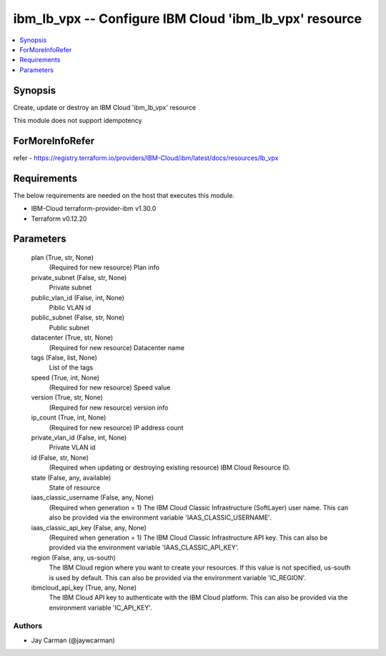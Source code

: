 
ibm_lb_vpx -- Configure IBM Cloud 'ibm_lb_vpx' resource
=======================================================

.. contents::
   :local:
   :depth: 1


Synopsis
--------

Create, update or destroy an IBM Cloud 'ibm_lb_vpx' resource

This module does not support idempotency


ForMoreInfoRefer
----------------
refer - https://registry.terraform.io/providers/IBM-Cloud/ibm/latest/docs/resources/lb_vpx

Requirements
------------
The below requirements are needed on the host that executes this module.

- IBM-Cloud terraform-provider-ibm v1.30.0
- Terraform v0.12.20



Parameters
----------

  plan (True, str, None)
    (Required for new resource) Plan info


  private_subnet (False, str, None)
    Private subnet


  public_vlan_id (False, int, None)
    Piblic VLAN id


  public_subnet (False, str, None)
    Public subnet


  datacenter (True, str, None)
    (Required for new resource) Datacenter name


  tags (False, list, None)
    List of the tags


  speed (True, int, None)
    (Required for new resource) Speed value


  version (True, str, None)
    (Required for new resource) version info


  ip_count (True, int, None)
    (Required for new resource) IP address count


  private_vlan_id (False, int, None)
    Private VLAN id


  id (False, str, None)
    (Required when updating or destroying existing resource) IBM Cloud Resource ID.


  state (False, any, available)
    State of resource


  iaas_classic_username (False, any, None)
    (Required when generation = 1) The IBM Cloud Classic Infrastructure (SoftLayer) user name. This can also be provided via the environment variable 'IAAS_CLASSIC_USERNAME'.


  iaas_classic_api_key (False, any, None)
    (Required when generation = 1) The IBM Cloud Classic Infrastructure API key. This can also be provided via the environment variable 'IAAS_CLASSIC_API_KEY'.


  region (False, any, us-south)
    The IBM Cloud region where you want to create your resources. If this value is not specified, us-south is used by default. This can also be provided via the environment variable 'IC_REGION'.


  ibmcloud_api_key (True, any, None)
    The IBM Cloud API key to authenticate with the IBM Cloud platform. This can also be provided via the environment variable 'IC_API_KEY'.













Authors
~~~~~~~

- Jay Carman (@jaywcarman)

